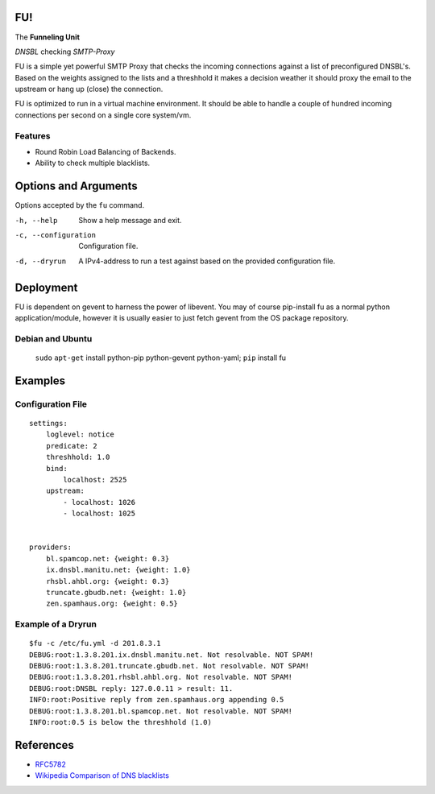 FU!
===

The **Funneling Unit**

*DNSBL* checking *SMTP-Proxy*

FU is a simple yet powerful SMTP Proxy that checks the incoming connections against a list of preconfigured DNSBL's. Based on the weights assigned to the lists and a threshhold it makes a decision weather it should proxy the email to the upstream or hang up (close) the connection.

FU is optimized to run in a virtual machine environment. It should be able to handle a couple of hundred incoming connections per second on a single core system/vm.

Features
--------

* Round Robin Load Balancing of Backends.
* Ability to check multiple blacklists.

Options and Arguments
==========================

Options accepted by the ``fu`` command.

-h, --help
  Show a help message and exit.
-c, --configuration
  Configuration file.
-d, --dryrun
  A IPv4-address to run a test against based on the provided configuration file.

Deployment
==========

FU is dependent on gevent to harness the power of libevent. You may of course pip-install fu as a normal python application/module, however it is usually easier to just fetch gevent from the OS package repository.

Debian and Ubuntu
-----------------

    ``sudo`` ``apt-get`` install python-pip python-gevent python-yaml; ``pip`` install fu

Examples
========

Configuration File
------------------
::

    settings:
        loglevel: notice
        predicate: 2
        threshhold: 1.0
        bind:
            localhost: 2525
        upstream:
            - localhost: 1026
            - localhost: 1025
            

    providers:
        bl.spamcop.net: {weight: 0.3}
        ix.dnsbl.manitu.net: {weight: 1.0}
        rhsbl.ahbl.org: {weight: 0.3}
        truncate.gbudb.net: {weight: 1.0}
        zen.spamhaus.org: {weight: 0.5}

Example of a Dryrun
-------------------
::

    $fu -c /etc/fu.yml -d 201.8.3.1
    DEBUG:root:1.3.8.201.ix.dnsbl.manitu.net. Not resolvable. NOT SPAM!
    DEBUG:root:1.3.8.201.truncate.gbudb.net. Not resolvable. NOT SPAM!
    DEBUG:root:1.3.8.201.rhsbl.ahbl.org. Not resolvable. NOT SPAM!
    DEBUG:root:DNSBL reply: 127.0.0.11 > result: 11.
    INFO:root:Positive reply from zen.spamhaus.org appending 0.5
    DEBUG:root:1.3.8.201.bl.spamcop.net. Not resolvable. NOT SPAM!
    INFO:root:0.5 is below the threshhold (1.0)

References
==========

* `RFC5782 <http://tools.ietf.org/html/rfc5782>`_
* `Wikipedia Comparison of DNS blacklists <http://en.wikipedia.org/wiki/Comparison_of_DNS_blacklists>`_
